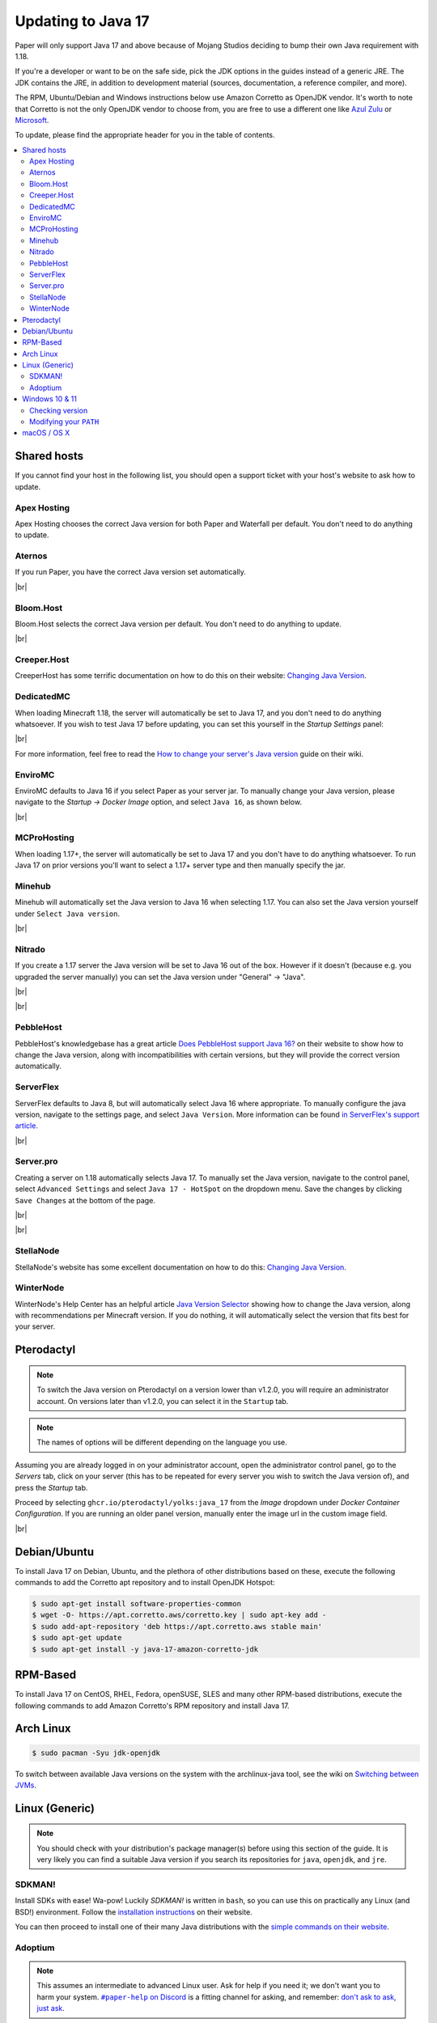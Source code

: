 ===================
Updating to Java 17
===================

Paper will only support Java 17 and above because of Mojang Studios deciding
to bump their own Java requirement with 1.18.

If you're a developer or want to be on the safe side, pick the JDK options in
the guides instead of a generic JRE. The JDK contains the JRE, in addition to
development material (sources, documentation, a reference compiler, and more).

The RPM, Ubuntu/Debian and Windows instructions below use Amazon Corretto
as OpenJDK vendor.
It's worth to note that Corretto is not the only OpenJDK vendor to choose from,
you are free to use a different one like `Azul Zulu <https://www.azul.com/>`_ or
`Microsoft <https://www.microsoft.com/openjdk>`_.

To update, please find the appropriate header for you in the table of contents.

.. contents::
    :depth: 2
    :local:

.. We don't want text to appear right underneath images: this is ugly.
   Licensed under CC BY-SA 4.0, found 2021-06-05 on: https://stackoverflow.com/a/54412348

.. |br| raw:: html

    <div style="line-height: 0; padding: 0; margin: 0"></div>

.. |#paper-help| replace:: ``#paper-help`` on Discord
.. _#paper-help: https://discord.gg/papermc

Shared hosts
============

If you cannot find your host in the following list, you should open a support
ticket with your host's website to ask how to update.

.. Bonus: You can PR a guide for the host you represent, or contact the Paper
   team if you'd like your guide in this list. Remember they must be in
   alphabetical order: we do not wish to order any hosts in any significant way.

Apex Hosting
~~~~~~~~~~~~

Apex Hosting chooses the correct Java version for both Paper and Waterfall
per default. You don't need to do anything to update.

Aternos
~~~~~~~

If you run Paper, you have the correct Java version set automatically.

|br|

Bloom.Host
~~~~~~~~~~

Bloom.Host selects the correct Java version per default.
You don't need to do anything to update.

|br|

Creeper.Host
~~~~~~~~~~~~

CreeperHost has some terrific documentation on how to do this on their website:
`Changing Java Version <https://wiki.creeper.host/books/minecraft-java-edition/page/changing-java-version>`_.

DedicatedMC
~~~~~~~~~~~

When loading Minecraft 1.18, the server will automatically be set to Java 17,
and you don't need to do anything whatsoever. If you wish to test Java 17 before
updating, you can set this yourself in the *Startup Settings* panel:

.. image:: java-update-assets/dedicatedmc-java-version.png

|br|

For more information, feel free to read the `How to change your server's Java
version <https://docs.dedicatedmc.io/server-setup/how-to-change-your-servers-java-version/>`_
guide on their wiki.

EnviroMC
~~~~~~~~

EnviroMC defaults to Java 16 if you select Paper as your server jar.
To manually change your Java version, please navigate to the
*Startup -> Docker Image* option, and select ``Java 16``, as shown below.

.. image:: java-update-assets/enviro-java-version.png

|br|

MCProHosting
~~~~~~~~~~~~

When loading 1.17+, the server will automatically be set to Java 17 and you don't
have to do anything whatsoever. To run Java 17 on prior versions you'll want to 
select a 1.17+ server type and then manually specify the jar.

Minehub
~~~~~~~~~~~~

Minehub will automatically set the Java version to Java 16 when selecting 1.17.
You can also set the Java version yourself under ``Select Java version``.

.. image:: java-update-assets/minehub-java-version.png

|br|

Nitrado
~~~~~~~

If you create a 1.17 server the Java version will be set to Java 16 out
of the box. However if it doesn't (because e.g. you upgraded the server manually)
you can set the Java version under "General" -> "Java".

.. image:: java-update-assets/nitrado-settings-panel.png

|br|

.. image:: java-update-assets/nitrado-java-settings.png

|br|

PebbleHost
~~~~~~~~~~

PebbleHost's knowledgebase has a great article `Does PebbleHost support Java 16?
<https://help.pebblehost.com/en/article/does-pebblehost-support-java-11-java-16-1f5zlk2/>`_
on their website to show how to change the Java version, along with
incompatibilities with certain versions, but they will provide the correct version automatically.

ServerFlex
~~~~~~~~~~

ServerFlex defaults to Java 8, but will automatically select Java 16
where appropriate. To manually configure the java version, navigate
to the settings page, and select ``Java Version``. More information can be found
`in ServerFlex's support article. <https://serverflex.io/help/article/change-java-version-on-minecraft-server>`_

.. image:: java-update-assets/serverflex-java-version.png

|br|

Server.pro
~~~~~~~~~~

Creating a server on 1.18 automatically selects Java 17.
To manually set the Java version, navigate to the control panel,
select ``Advanced Settings`` and select ``Java 17 - HotSpot``
on the dropdown menu. Save the changes by clicking ``Save Changes``
at the bottom of the page.

.. image:: java-update-assets/serverpro-panel.png
  :width: 300

|br|

.. image:: java-update-assets/serverpro-java-version-dropdown.png
  :width: 300

|br|

StellaNode
~~~~~~~~~~

StellaNode's website has some excellent documentation on how to do this:
`Changing Java Version <https://billing.stellanode.com/knowledgebase/1/Changing-The-Java-Version-On-YourMinecraft-Server.html>`_.

WinterNode
~~~~~~~~~~

WinterNode's Help Center has an helpful article `Java Version Selector
<hhttps://help.winternode.com/Java-Version-Selection-c0ab39f51ab147de9b1125418e001fab>`_
showing how to change the Java version, along with recommendations per Minecraft
version. If you do nothing, it will automatically select the version that fits
best for your server.

Pterodactyl
===========

.. note::

    To switch the Java version on Pterodactyl on a version lower than v1.2.0, 
    you will require an administrator account. On versions later than v1.2.0,
    you can select it in the ``Startup`` tab.

.. note::

    The names of options will be different depending on the language you use.

Assuming you are already logged in on your administrator account, open the
administrator control panel, go to the *Servers* tab, click on your server
(this has to be repeated for every server you wish to switch the Java version
of), and press the *Startup* tab.

Proceed by selecting ``ghcr.io/pterodactyl/yolks:java_17`` from the *Image*
dropdown under *Docker Container Configuration*.
If you are running an older panel version, manually enter the image url in the custom image field.

.. image:: java-update-assets/pterodactyl-startup-tab.png
  :width: 500

|br|

Debian/Ubuntu
=============

To install Java 17 on Debian, Ubuntu, and the plethora of other distributions
based on these, execute the following commands to add the Corretto apt
repository and to install OpenJDK Hotspot:

.. code-block:: console

    $ sudo apt-get install software-properties-common
    $ wget -O- https://apt.corretto.aws/corretto.key | sudo apt-key add -
    $ sudo add-apt-repository 'deb https://apt.corretto.aws stable main'
    $ sudo apt-get update
    $ sudo apt-get install -y java-17-amazon-corretto-jdk

RPM-Based
=========

To install Java 17 on CentOS, RHEL, Fedora, openSUSE, SLES and many other RPM-based
distributions, execute the following commands to add Amazon Corretto's
RPM repository and install Java 17.

.. tabs::

  .. tab:: DNF

    .. code-block:: console

      $ sudo rpm --import https://yum.corretto.aws/corretto.key
      $ sudo curl -Lo /etc/yum.repos.d/corretto.repo https://yum.corretto.aws/corretto.repo
      $ sudo dnf -y install java-17-amazon-corretto-devel

  .. tab:: zypper

    .. code-block:: console

      $ sudo zypper addrepo https://yum.corretto.aws/corretto.repo
      $ sudo zypper refresh
      $ sudo zypper install java-17-amazon-corretto-devel

  .. tab:: yum

    .. code-block:: console

      $ sudo rpm --import https://yum.corretto.aws/corretto.key
      $ sudo curl -Lo /etc/yum.repos.d/corretto.repo https://yum.corretto.aws/corretto.repo
      $ sudo yum -y install java-17-amazon-corretto-devel

Arch Linux
==========

.. code-block:: console

   $ sudo pacman -Syu jdk-openjdk

To switch between available Java versions on the system with the archlinux-java
tool, see the wiki on `Switching between JVMs <https://wiki.archlinux.org/title/Java#Switching_between_JVM>`_.

Linux (Generic)
===============

.. note::

    You should check with your distribution's package manager(s) before using
    this section of the guide. It is very likely you can find a suitable Java
    version if you search its repositories for ``java``, ``openjdk``, and
    ``jre``.

SDKMAN!
~~~~~~~

Install SDKs with ease! Wa-pow! Luckily *SDKMAN!* is written in ``bash``, so you
can use this on practically any Linux (and BSD!) environment. Follow the
`installation instructions <https://sdkman.io/install>`_ on their website.

You can then proceed to install one of their many Java distributions with the
`simple commands on their website <https://sdkman.io/jdks>`_.

Adoptium
~~~~~~~~

.. note::

    This assumes an intermediate to advanced Linux user. Ask for help if you
    need it; we don't want you to harm your system. |#paper-help|_ is a fitting
    channel for asking, and remember: `don't ask to ask, just ask
    <https://dontasktoask.com/>`_.

.. note::

    You are going to require the ``tar`` and ``sha256sum`` tools to do this install.

First, select an appropriate ``tar.gz`` file from `Adoptium's website
<https://adoptium.net/releases.html?variant=openjdk17&jvmVariant=hotspot>`_,
and copy the download URL.

Next, figure out which directory you want to install Java to; this is commonly a
subdirectory within ``/usr/lib/jvm``. The tar file you copied the URL to has an
inner directory, so you don't need to create one yourself.

Download the file with one of the following commands:

* With ``curl``: ``curl -LJO "replace this text with the URL"``
* With ``wget``: ``wget "replace this text with the URL"``

And get the signature from pressing the ``Checksum (SHA256)`` button next to the
``.tar.gz`` download button. This should be the same as displayed in the second
column, output from running ``sha256sum "the downloaded file path goes here"``.
If they are not the same, delete the files and re-download them.

Next up, extract the file with: ``tar xzf "the downloaded file path goes
here"``. There should now be a directory named something like ``jdk-17.0.1+12/``.
You can safely delete the ``tar.gz`` file if this is the case.

Now you should add an environment variable called ``JAVA_HOME`` pointing to the
directory you created (e.g. ``/usr/lib/jvm/jdk-17.0.1+12``; note there is no
trailing slash here):

.. code-block:: console

    # cat <<EOF | tee /etc/profile.d/java.sh
    export JAVA_HOME=/usr/lib/jvm/jdk-17.0.1+12
    export PATH=$JAVA_HOME/bin:"$PATH"
    EOF
    # chmod +x /etc/profile.d/java.sh

.. note::

    The ``#`` at the start means this has to be run as either ``root``, or an
    account that has access to the ``/etc/profile.d/`` directory. To avoid this,
    you can replace ``tee`` with ``sudo tee`` (or ``doas tee`` on BSD),
    and replace ``chmod`` with ``sudo chmod`` (or ``doas chmod`` on BSD).

You must now source the new file you created, which is usually done at the start
of a shell, so you can just re-open the shell. Alternatively, run ``source
/etc/profile.d/java.sh``.

Windows 10 & 11
===============

If you're on Windows 10 or 11, you can download Corretto's JDK. You can find the
``msi`` file you should install on `their website
<https://corretto.aws/downloads/latest/amazon-corretto-17-x64-windows-jdk.msi>`_.

Remember to reboot your computer after installing.

Checking version
~~~~~~~~~~~~~~~~

If you now open a new PowerShell prompt and do ``java -version``, it should say
something along the lines of:

.. code-block::

    openjdk version "17" 2021-09-14 LTS
    OpenJDK Runtime Environment Corretto-17.0.0.35.1 (build 17+35-LTS)
    OpenJDK 64-Bit Server VM Corretto-17.0.0.35.1 (build 17+35-LTS, mixed mode, sharing)

It is the ``version "17.0.1"`` part that is important -- if the first number is
not ``17``, you need to modify your ``PATH``. Corretto's installer will set this
automatically, no interaction needed.

Modifying your ``PATH``
~~~~~~~~~~~~~~~~~~~~~~~

Press your Windows button and search (just start typing) ``environment
variable``. The ``Edit the system environment variables`` result is the one
you want.

.. image:: java-update-assets/windows-env-var-search.png

|br|

Press the ``Environment Variables...`` button:

.. image:: java-update-assets/windows-env-var-button.png

|br|

Select the ``JAVA_HOME`` variable in the ``System variables`` section in the
*bottom half* of the window and press ``Edit...``, OR
if the variable is not present, create a new variable with ``New...`` in the
*lower* half of the window, and name it ``JAVA_HOME``. You now want to ``Browse
Directory...`` and find the Java directory under ``C:\Program
Files\Amazon Corretto`` in the Windows Explorer window:

.. image:: java-update-assets/windows-browse-directory.png

|br|

Now go to your ``Path`` variable in the ``System variables`` section in the
*bottom half* of the window and press ``Edit...``.
If there is already a ``%JAVA_HOME%\bin`` entry in the list, skip this step.
Otherwise, press the ``New`` button at the top and enter ``%JAVA_HOME%\bin``:

.. image:: java-update-assets/windows-add-to-path.png

|br|

If you now open a new PowerShell window, you should have the correct output. If
not, restart your computer and try again. If it is still wrong, ask for help in
|#paper-help|_ to get further assistance.

macOS / OS X
============

If you're on macOS, you can use a tool called `Homebrew <https://brew.sh/>`_ to
install Java. Follow the `instructions on their website
<https://docs.brew.sh/Installation>`_ for how to install it.

To now install Java, open your Terminal app and run the following command:

.. code-block:: console

    $ brew install openjdk

If you used AdoptOpenJDK previously, uninstall and untap it.

.. code-block:: console

    $ brew uninstall adoptopenjdk16-jre
    $ brew untap AdoptOpenJDK/openjdk
